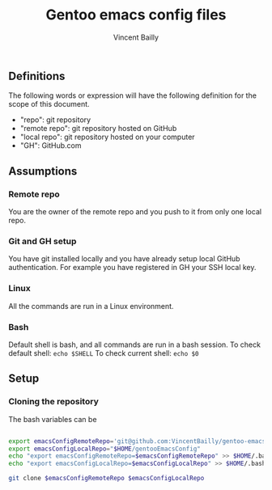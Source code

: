 #+title: Gentoo emacs config files
#+author: Vincent Bailly


** Definitions

The following words or expression will have the following definition
for the scope of this document.

- "repo": git repository
- "remote repo": git repository hosted on GitHub
- "local repo": git repository hosted on your computer
- "GH": GitHub.com

** Assumptions

*** Remote repo

You are the owner of the remote repo and you push to it from only one
local repo.

*** Git and GH setup

You have git installed locally and you have already setup local GitHub
authentication. For example you have registered in GH your SSH local key.

*** Linux

All the commands are run in a Linux environment.

*** Bash

Default shell is bash, and all commands are run in a bash session.
To check default shell: ~echo $SHELL~
To check current shell: ~echo $0~

** Setup

*** Cloning the repository

The bash variables can be

#+begin_src bash

  export emacsConfigRemoteRepo='git@github.com:VincentBailly/gentoo-emacs-config.git'
  export emacsConfigLocalRepo="$HOME/gentooEmacsConfig"
  echo "export emacsConfigRemoteRepo=$emacsConfigRemoteRepo" >> $HOME/.bashrc
  echo "export emacsConfigLocalRepo=$emacsConfigLocalRepo" >> $HOME/.bashrc

  git clone $emacsConfigRemoteRepo $emacsConfigLocalRepo

#+end_src
